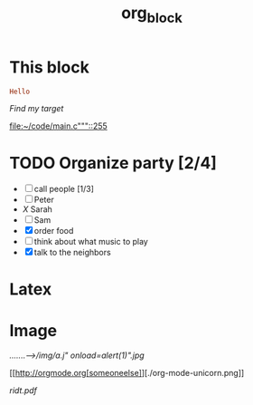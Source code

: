 #+TITLE: org_block

* This block

#+BEGIN_SRC ruby :session ruby
Hello
#+END_SRC


[[My Target"javascript][Find my target]]

[[file:~/code/main.c"""::255]]

* TODO Organize party [2/4]
- [-] call people [1/3]
- [ ] Peter
- [[X]] Sarah
- [ ] Sam
- [X] order food
- [ ] think about what music to play
- [X] talk to the neighbors

* Latex
\begin{equation}
x=\sqrt{b}
\end{equation}


* Image

[[.......-->/img/a.j"  onload=alert(1)".jpg]]

[[http://orgmode.org[someoneelse]][./org-mode-unicorn.png]]

#+ATTR_ODT: :width 10 :height 10
[[./img.png]]

[[ridt.pdf]]

